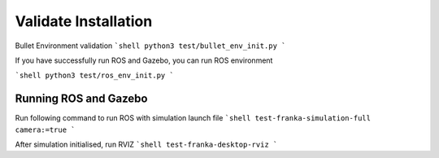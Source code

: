 Validate Installation
=====================

Bullet Environment validation
```shell
python3 test/bullet_env_init.py
```

If you have successfully run ROS and Gazebo, you can run ROS environment

```shell
python3 test/ros_env_init.py
```

Running ROS and Gazebo
----------------------

Run following command to run ROS with simulation launch file
```shell
test-franka-simulation-full camera:=true
```

After simulation initialised, run RVIZ
```shell
test-franka-desktop-rviz
```
